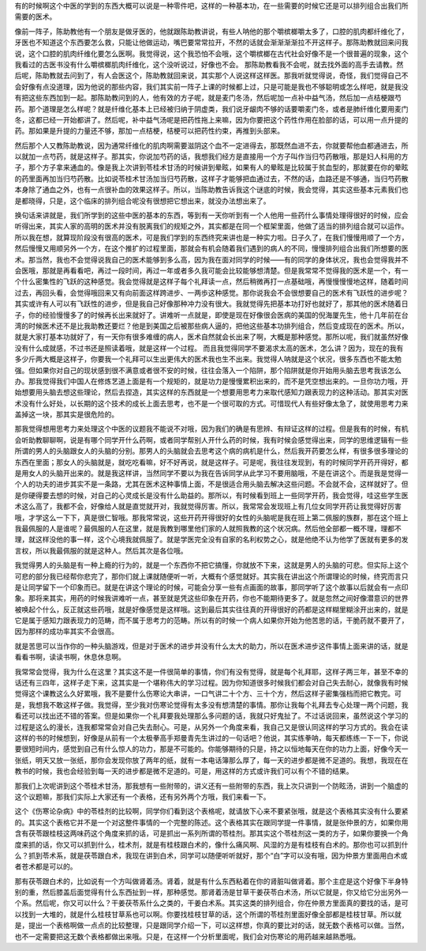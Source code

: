 有的时候啊这个中医的学到的东西大概可以说是一种零件吧，这样的一种基本功，在一些需要的时候它还是可以排列组合出我们所需要的医术。
 
像前一阵子，陈助教他有一个朋友是做牙医的，他就跟陈助教讲说，有些人呐他的那个嚼槟榔嚼太多了，口腔的肌肉都纤维化了，牙医也不知道这个东西要怎么救，只能让他做运动，嘴巴要常常拉开，不然的话就会渐渐渐渐拉不开这样子。那陈助教就回来问我说，这个口腔的肌肉纤维化要怎么医啊。我觉得说，这个我恐怕不会哦，这个嚼槟榔在古代社会好像不是一个很普遍的现象，这个我看过的古医书没有什么嚼槟榔肌肉纤维化，这个没听说过，好像也不会。
那陈助教看我不会呢，就去找外面的高手去请教。然后呢，陈助教就去问到了，有人会医这个，陈助教就回来说，其实那个人说这样这样医。那我听就觉得说，奇怪，我们觉得自己不会好像有点没道理，因为他说的那些内容，我们其实前一阵子上课的时候都上过，只是可能是我也不够聪明或怎么样吧，就是我没有把这些东西加到一起。那陈助教问到的人，他有效的方子呢，就是麦门冬汤，然后呢加一点补中益气汤，然后加一点桔梗跟芍药。那个道理是怎么样呢？就是纤维化基本上已经被归纳于阴虚类，我们说牙龈肉不够的话要嚼麦门冬，或者是肺纤维化要用麦门冬，这都已经一开始都讲了。然后呢，补中益气汤呢是把药性拖上来嘛，因为你要把这个药性作用在脸部的话，可以用一点升提的药。那如果是升提的力量还不够，那加一点桔梗，桔梗可以把药性约束，再推到头部来。
 
然后那个人又教陈助教说，因为通常纤维化的肌肉啊需要滋阴这个血不一定进得去，那既然血进不去，你就要帮他血都通进去，所以就加一点芍药，就是这样子。那其实，你说加芍药的话，我想我们经方是直接用一个方子叫作当归芍药散哦，那是妇人科用的方子，那个方子拿来通血的。像是我上次讲到苓桂术甘汤的时候讲到晕眩，如果有人的晕眩是比较属于贫血型的，那就要在你的晕眩的药里面再加当归芍药散。比如说苓桂术甘汤加当归芍药散，这样子才能够把血通过去，不然的话，血路还是不够通，当归芍药散本身除了通血之外，也有一点很补血的效果这样子。所以，当陈助教告诉我这个谜底的时候，我会觉得，其实这些基本元素我们也是都晓得，只是，这个临床的排列组合呢没有很想把它想出来，就没办法想出来了。
 
换句话来讲就是，我们所学到的这些中医的基本的东西，等到有一天你听到有一个人他用一些药什么事情处理得很好的时候，应会听得出来，其实人家的高明的医术并没有脱离我们的规矩之外，其实都是在同一个框架里面，他做了适当的排列组合就可以运作。所以我在想，就算现阶段没有很高的医术，可是我们学到的东西终究来讲也是一种实力啦。日子久了，在我们慢慢用顺了一个方，然后慢慢又用顺另外一个方，在这个推扩的过程里面，那就会有机会随着我们遇到的病人的不同，慢慢排列组合出我们所想要的医术。那当然，我也不会觉得说我自己的医术能够到多么高，因为我在面对同学的时候——有的同学的身体状况，我也会觉得我并不会医哦，那就是再看看吧，再过一段时间，再过一年或者多久我可能会比较能够想清楚。但是我常常不觉得我的医术是一个，有一个什么密集性的飞跃的这种感觉。我会觉得就是这样子每个礼拜读一点，然后稍微再打一点基础哦，再慢慢慢慢地这样，随着时间过去，再回头看，会觉得哦回来又有向前面这样跨进步、一两歩这种感觉。那你说我会不会很想要自己的医术有飞跃性的进步呢？其实或许有人可以有飞跃性的进步，但是我自己好像那种冲力没有很大。我就觉得先把基本功打好也就好了，那其他的医术随着日子，你的经验慢慢多了的时候再长出来就好了。讲难听一点就是，即使是现在好像很会医病的美国的倪海厦先生，他十几年前在台湾的时候医术还不是比我助教还要烂？他是到美国之后被那些病人逼的，把他这些基本功排列组合，然后变成现在的医术。所以，就是大家打基本功就好了，有一天你有很多难缠的病人，医术自然就会长出来了啊，大概是那种感觉。那所以呢，我们就虽然好像没有什么成就感，不过书还是照读着哦，就是这样一个过程。
而且我觉得同学不要渴求太高的医术，怎么讲？因为，现在的我有多少斤两大概是这样子，你要我一个礼拜可以生出更伟大的医术我也生不出来。我觉得人呐就是这个状况，很多东西也不能太勉强。但如果你对自己的现状感到很不满意或者很不安的时候，往往会落入一个陷阱，那个陷阱就是你开始用头脑去思考我该怎么办。那我觉得我们中国人在修炼艺道上面是有一个规矩的，就是功力是慢慢累积出来的，而不是凭空想出来的。一旦你功力哦，开始想要用头脑去想这些理论，然后去捏造，其实这样的东西就是一个想要用思考力来取代感知力跟表现力的这种活动。那其实对医术没有什么好处，以长期的这个技术的成长上面去思考，也不是一个很可取的方式。可惜现代人有些好像太急了，就使用思考力来盖掉这一块，那其实是很危险的。
 
那我觉得想用思考力来处理这个中医的议题我不能说不对哦，因为我们的确是有思辨、有辩证这样的过程。但是我有的时候，有机会听助教聊聊啊，说是有哪个同学开什么药啊，或者同学帮别人开什么药的时候，我有时候会感觉得出来，同学的思维逻辑有一些所谓的男人的头脑跟女人的头脑的分别。那男人的头脑就会去思考这个病的病机是什么，然后我开药要怎么样，有很多很多理论的东西在里面；那女人的头脑就是，就吃吃看嘛，好不好再说，就是这样子。可是呢，我往往发现到，有的时候同学开药开得好，都是用女人的头脑开出来的。就是我这样讲，当然同学不要以为我在告诉同学从此学习不要用脑哦，不是在讲这个。而是我是觉得一个人的功夫的进步其实不是一条路，尤其在医术这种事情上面，不是很适合用头脑去解决这些问题。不会就不会，这样就好了。但是你硬得要去想的时候，对自己的心灵成长是没有什么助益的。那所以，有时候看到班上一些同学开药，我会觉得，哇这些学生医术这么高了，我都不会，好像给人就是直觉就开对，我就觉得厉害。所以，我常常会发现班上有几位女同学开药让我觉得好厉害哦，才学这么一下下，真是很仁智哦。那我常常说，这些开药开得很好的女性的头脑呢是我在班上第二佩服的族群，那在这个班上我最佩服的人是谁呢？最佩服的人在这里，就是我教到哪里他们家的人就照我教的这个状况病。然后他全部都一概不理，理都不理，就这样没他的事一样，这个心境我就佩服了。就是学医完全没有自家的名利权势之心，就是他绝不认为他学了医就有更多的发言权，所以我最佩服的就是这种人。然后其次是各位哦。
 
我觉得男人的头脑是有一种上瘾的行为的，就是一个东西你不把它搞懂，你就放不下来，这就是男人的头脑的可悲。但实际上这个可悲的部分我已经帮你悲完了，那你们就上课就随便听一听，大概有个感觉就好。其实我在讲出这个所谓理论的时候，终究而言只是让同学留下一个印象而已。就是在讲这个理论的时候，可能会分享一些有点画面的故事，那同学听了这个故事以后就会有一点印象。那将来其实，用药的时候我讲难听一点，甚至就是凭这些印象在开药，你也不能期待更多了。就是忽然之间好像潜意识的世界被唤起个什么，反正就这些药哦，就是好像感觉是这样哦。这到最后其实往往真的开得很好的药都是这样糊里糊涂开出来的，就是它是属于感知力跟表现力的范畴，而不属于思考力的范畴。所以有的时候一个病人如果你开始为他苦思的话，干脆药就不要开了，因为那样的成功率其实不会很高。
 
就是苦思可以当作你的一种头脑游戏，但是对于医术的进步并没有什么太大的助力，所以在医术进步这件事情上面来讲的话，就是看看书啊，读读书啊，休息休息啊。
 
我常常会觉得，我为什么在这里？其实这不是一件很简单的事情，你们有没有觉得，就是每个礼拜耶，这样子两三年，甚至不幸的话还有三四年，这样子走下来，这其实是一个堪称伟大的学习过程。因为你知道很多时候我们都会对自己失去耐心，就像我有时候觉得这个课教这么久好累哦，我不是要什么伤寒论大串讲，一口气讲二十个方、三十个方，然后这样子密集强档而把它教完。可是，我想我不敢这样子做。我觉得，至少我对伤寒论觉得有太多没有想清楚的事情。那你让我每个礼拜去专心处理一两个问题，我看还可以找出还不错的答案。但是如果你一个礼拜要我处理那么多问题的话，我就只好鬼扯了。不过话说回来，虽然说这个学习的过程是这么的漫长，连我都常常会对自己失去耐心。可是，从另外一个角度来看，我自己又是很认同这样的学习方式的。我会在读这样的书的时候想到，好像是从前有一个太极拳高手郑曼青先生讲过的一句话吧？他说，其实练拳呐，每天都练练一下一下，你说要很短时间内，感觉到自己有什么惊人的功力，那是不可能的。你能够期待的只是，持之以恒地每天在你的功力上面，好像今天一张纸，明天又放一张纸，那你会发现你放了两年的纸，就有一本电话簿那么厚了，每一天的进步都是微不足道的。我想，我现在在教书的时候，我也会经验到每一天的进步都是微不足道的。可是，用这样的方式或许我们可以有个不错的结果。
 
那我们上次呢讲到这个苓桂术甘汤，那我想有一些附带的，讲义还有一些附带的东西，我上次只讲到一个防眩汤，讲到一个脑虚的这个议题嘛，那我们实际上大家还有一个表格，还有另外两个方哦，我们来看一下。
 
这个《伤寒论杂病》中的苓桂剂的比较啊，同学你们看到这个表格呢，就请放下心来不要紧张哦，就是这个表格其实没有什么要紧的。其实这个表格它并不是一个对这整件事情的一个完整的陈述。这个表格其实在跟同学提一件事情，就是张仲景的方，如果你用含有茯苓跟桂枝这两味药这个角度来抓的话，可是抓出一系列所谓的苓桂剂。那其实这个苓桂剂这一类的方子，如果你要换一个角度来抓的话，你又可以抓到什么，桂术剂，就是有桂枝跟白术的，像什么痛风啊、风湿的方是有桂枝有白术的。那你也可以抓到什么？抓到苓术系，就是茯苓跟白术，我现在讲到白术，同学可以随便听听就好，那个“白”字可以没有哦，因为仲景方里面用白术或者苍术都是可以的。
 
那有茯苓跟白术的，比如说有一个方叫做肾着汤。肾着，就是有什么东西粘着在你的肾脏叫做肾着。那个主症是这个好像下半身特别的重，然后膝盖后面觉得有什么东西扯到一样，那种感觉。那肾着汤是甘草干姜茯苓白术汤，所以它就是，你又给它分出另外一个系。然后呢，你又可以什么？干姜茯苓系什么之类的，干姜白术系。其实这类的排列组合，你在仲景方里面真的要找的话，是可以找到一大堆的，就是什么桂枝甘草系也可以啊。你要找桂枝甘草的话，这个所谓的苓桂剂里面好像全部都是桂枝甘草。所以就是，提出一个表格啊做一点点的比较整理，只是跟同学介绍一下，可以这样想，你真的要比对的话，就无数个表格可以做。当然，也不一定需要把这无数个表格都做出来哦。只是，在这样一个分析里面呢，我们会对伤寒论的用药越来越熟悉哦。

